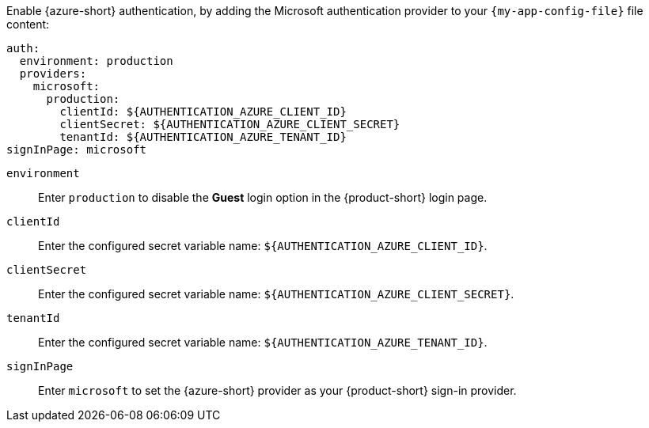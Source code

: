 :_mod-docs-content-type: SNIPPET

Enable {azure-short} authentication, by adding the Microsoft authentication provider to your `{my-app-config-file}` file content:

[source,yaml,subs="+quotes,+attributes"]
----
auth:
  environment: production
  providers:
    microsoft:
      production:
        clientId: ${AUTHENTICATION_AZURE_CLIENT_ID}
        clientSecret: ${AUTHENTICATION_AZURE_CLIENT_SECRET}
        tenantId: ${AUTHENTICATION_AZURE_TENANT_ID}
signInPage: microsoft
----

`environment`::
Enter `production` to disable the **Guest** login option in the {product-short} login page.

`clientId`::
Enter the configured secret variable name:  `$\{AUTHENTICATION_AZURE_CLIENT_ID}`.

`clientSecret`::
Enter the configured secret variable name:
`$\{AUTHENTICATION_AZURE_CLIENT_SECRET}`.

`tenantId`::
Enter the configured secret variable name: `$\{AUTHENTICATION_AZURE_TENANT_ID}`.

`signInPage`::
Enter `microsoft` to set the {azure-short} provider as your {product-short} sign-in provider.
